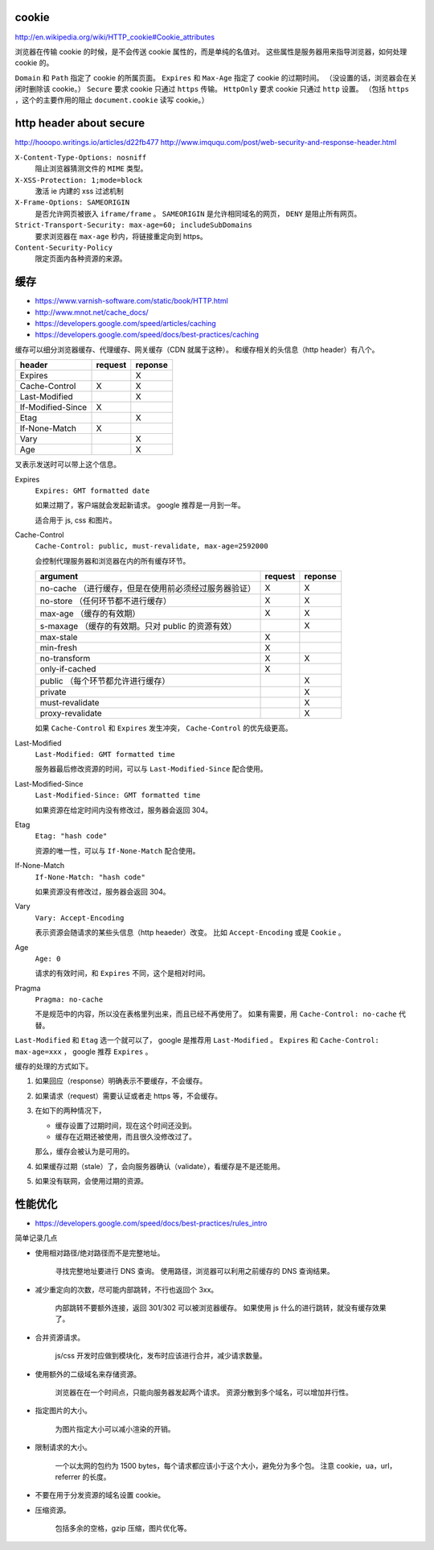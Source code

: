 cookie
=======
http://en.wikipedia.org/wiki/HTTP_cookie#Cookie_attributes

浏览器在传输 cookie 的时候，是不会传送 cookie 属性的，而是单纯的名值对。
这些属性是服务器用来指导浏览器，如何处理 cookie 的。

``Domain`` 和 ``Path`` 指定了 cookie 的所属页面。
``Expires`` 和 ``Max-Age`` 指定了 cookie 的过期时间。
（没设置的话，浏览器会在关闭时删除该 cookie。）
``Secure`` 要求 cookie 只通过 ``https`` 传输。
``HttpOnly`` 要求 cookie 只通过 ``http`` 设置。
（包括 ``https`` ，这个的主要作用的阻止 ``document.cookie`` 读写 cookie。）





http header about secure
=========================
http://hooopo.writings.io/articles/d22fb477
http://www.imququ.com/post/web-security-and-response-header.html

``X-Content-Type-Options: nosniff``
    阻止浏览器猜测文件的 ``MIME`` 类型。

``X-XSS-Protection: 1;mode=block``
    激活 ie 内建的 xss 过滤机制

``X-Frame-Options: SAMEORIGIN``
    是否允许网页被嵌入 ``iframe/frame`` 。
    ``SAMEORIGIN`` 是允许相同域名的网页， ``DENY`` 是阻止所有网页。

``Strict-Transport-Security: max-age=60; includeSubDomains``
    要求浏览器在 ``max-age`` 秒内，将链接重定向到 https。

``Content-Security-Policy``
    限定页面内各种资源的来源。






缓存
=====
+ https://www.varnish-software.com/static/book/HTTP.html
+ http://www.mnot.net/cache_docs/
+ https://developers.google.com/speed/articles/caching
+ https://developers.google.com/speed/docs/best-practices/caching


缓存可以细分浏览器缓存、代理缓存、网关缓存（CDN 就属于这种）。
和缓存相关的头信息（http header）有八个。

+-------------------+---------+---------+
| header            | request | reponse |
+===================+=========+=========+
| Expires           |         | X       |
+-------------------+---------+---------+
| Cache-Control     | X       | X       |
+-------------------+---------+---------+
| Last-Modified     |         | X       |
+-------------------+---------+---------+
| If-Modified-Since | X       |         |
+-------------------+---------+---------+
| Etag              |         | X       |
+-------------------+---------+---------+
| If-None-Match     | X       |         |
+-------------------+---------+---------+
| Vary              |         | X       |
+-------------------+---------+---------+
| Age               |         | X       |
+-------------------+---------+---------+

叉表示发送时可以带上这个信息。

Expires
    ``Expires: GMT formatted date``

    如果过期了，客户端就会发起新请求。
    google 推荐是一月到一年。

    适合用于 js, css 和图片。



Cache-Control
    ``Cache-Control: public, must-revalidate, max-age=2592000``

    会控制代理服务器和浏览器在内的所有缓存环节。

    +----------------------------------------------+---------+---------+
    | argument                                     | request | reponse |
    +==============================================+=========+=========+
    | no-cache                                     | X       | X       |
    | （进行缓存，但是在使用前必须经过服务器验证） |         |         |
    +----------------------------------------------+---------+---------+
    | no-store                                     | X       | X       |
    | （任何环节都不进行缓存）                     |         |         |
    +----------------------------------------------+---------+---------+
    | max-age                                      | X       | X       |
    | （缓存的有效期）                             |         |         |
    +----------------------------------------------+---------+---------+
    | s-maxage                                     |         | X       |
    | （缓存的有效期。只对 public 的资源有效）     |         |         |
    +----------------------------------------------+---------+---------+
    | max-stale                                    | X       |         |
    +----------------------------------------------+---------+---------+
    | min-fresh                                    | X       |         |
    +----------------------------------------------+---------+---------+
    | no-transform                                 | X       | X       |
    +----------------------------------------------+---------+---------+
    | only-if-cached                               | X       |         |
    +----------------------------------------------+---------+---------+
    | public                                       |         | X       |
    | （每个环节都允许进行缓存）                   |         |         |
    +----------------------------------------------+---------+---------+
    | private                                      |         | X       |
    +----------------------------------------------+---------+---------+
    | must-revalidate                              |         | X       |
    +----------------------------------------------+---------+---------+
    | proxy-revalidate                             |         | X       |
    +----------------------------------------------+---------+---------+

    如果 ``Cache-Control`` 和 ``Expires`` 发生冲突，
    ``Cache-Control`` 的优先级更高。


Last-Modified
    ``Last-Modified: GMT formatted time``

    服务器最后修改资源的时间，可以与 ``Last-Modified-Since`` 配合使用。


Last-Modified-Since
    ``Last-Modified-Since: GMT formatted time``

    如果资源在给定时间内没有修改过，服务器会返回 304。


Etag
    ``Etag: "hash code"``

    资源的唯一性，可以与 ``If-None-Match`` 配合使用。


If-None-Match
    ``If-None-Match: "hash code"``

    如果资源没有修改过，服务器会返回 304。


Vary
    ``Vary: Accept-Encoding``

    表示资源会随请求的某些头信息（http heaeder）改变。
    比如 ``Accept-Encoding`` 或是 ``Cookie`` 。


Age
    ``Age: 0``

    请求的有效时间，和 ``Expires`` 不同，这个是相对时间。


Pragma
    ``Pragma: no-cache``

    不是规范中的内容，所以没在表格里列出来，而且已经不再使用了。
    如果有需要，用 ``Cache-Control: no-cache`` 代替。


``Last-Modified`` 和 ``Etag`` 选一个就可以了，
google 是推荐用 ``Last-Modified`` 。
``Expires`` 和 ``Cache-Control: max-age=xxx`` ，
google 推荐 ``Expires`` 。


缓存的处理的方式如下。

1. 如果回应（response）明确表示不要缓存，不会缓存。

2. 如果请求（request）需要认证或者走 https 等，不会缓存。

3. 在如下的两种情况下，

   + 缓存设置了过期时间，现在这个时间还没到。
   + 缓存在近期还被使用，而且很久没修改过了。

   那么，缓存会被认为是可用的。

4. 如果缓存过期（stale）了，会向服务器确认（validate），看缓存是不是还能用。

5. 如果没有联网，会使用过期的资源。






性能优化
=========
+ https://developers.google.com/speed/docs/best-practices/rules_intro

简单记录几点

+ 使用相对路径/绝对路径而不是完整地址。

    寻找完整地址要进行 DNS 查询。
    使用路径，浏览器可以利用之前缓存的 DNS 查询结果。


+ 减少重定向的次数，尽可能内部跳转，不行也返回个 3xx。

    内部跳转不要额外连接，返回 301/302 可以被浏览器缓存。
    如果使用 js 什么的进行跳转，就没有缓存效果了。


+ 合并资源请求。

    js/css 开发时应做到模块化，发布时应该进行合并，减少请求数量。


+ 使用额外的二级域名来存储资源。

    浏览器在在一个时间点，只能向服务器发起两个请求。
    资源分散到多个域名，可以增加并行性。


+ 指定图片的大小。

    为图片指定大小可以减小渲染的开销。


+ 限制请求的大小。

    一个以太网的包约为 1500 bytes，每个请求都应该小于这个大小，避免分为多个包。
    注意 cookie，ua，url，referrer 的长度。


+ 不要在用于分发资源的域名设置 cookie。

+ 压缩资源。

    包括多余的空格，gzip 压缩，图片优化等。
